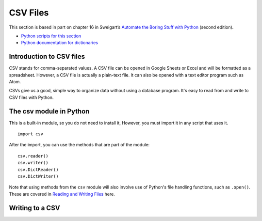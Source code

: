 CSV Files
=========

This section is based in part on chapter 16 in Sweigart’s `Automate the Boring Stuff with Python <https://automatetheboringstuff.com/>`_ (second edition).

- `Python scripts for this section <https://github.com/macloo/python-adv-web-apps/tree/master/python_code_examples/csvs>`_

- `Python documentation for dictionaries <https://docs.python.org/3/library/csv.html>`_

Introduction to CSV files
-------------------------

CSV stands for comma-separated values. A CSV file can be opened in Google Sheets or Excel and will be formatted as a spreadsheet. However, a CSV file is actually a plain-text file. It can also be opened with a text editor program such as Atom.

CSVs give us a good, simple way to organize data without using a database program. It's easy to read from and write to CSV files with Python.

The csv module in Python
------------------------

This is a built-in module, so you do not need to install it, However, you must import it in any script that uses it. ::

    import csv

After the import, you can use the methods that are part of the module: ::

    csv.reader()
    csv.writer()
    csv.DictReader()
    csv.DictWriter()

Note that using methods from the ``csv`` module will also involve use of Python's file handling functions, such as ``.open()``. These are covered in `Reading and Writing Files <working_with_files.html>`_ here.

Writing to a CSV
----------------
